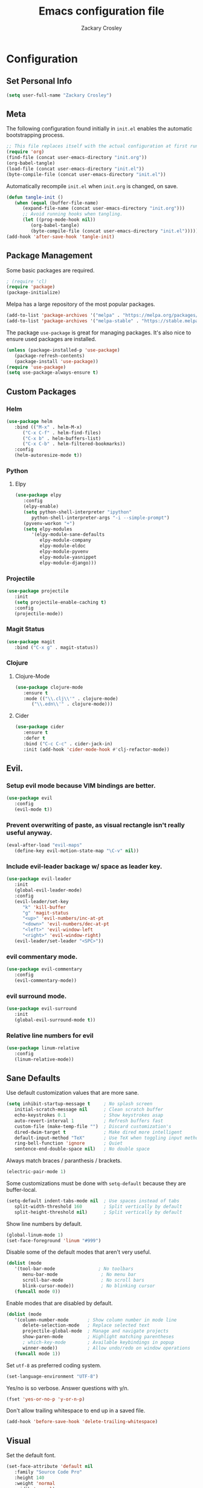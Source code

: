 #+TITLE: Emacs configuration file
#+AUTHOR: Zackary Crosley
#+BABEL: :cache yes
#+PROPERTY: header-args :tangle yes


* Configuration
** Set Personal Info
    #+BEGIN_SRC emacs-lisp
    (setq user-full-name "Zackary Crosley")
    #+END_SRC

** Meta

    The following configuration found initially in =init.el= enables the
    automatic bootstrapping process.

    #+BEGIN_SRC emacs-lisp :tangle no
    ;; This file replaces itself with the actual configuration at first run.
    (require 'org)
    (find-file (concat user-emacs-directory "init.org"))
    (org-babel-tangle)
    (load-file (concat user-emacs-directory "init.el"))
    (byte-compile-file (concat user-emacs-directory "init.el"))
    #+END_SRC

    Automatically recompile =init.el= when =init.org= is changed, on save.

    #+BEGIN_SRC emacs-lisp
    (defun tangle-init ()
       (when (equal (buffer-file-name)
          (expand-file-name (concat user-emacs-directory "init.org")))
          ;; Avoid running hooks when tangling.
          (let ((prog-mode-hook nil))
             (org-babel-tangle)
             (byte-compile-file (concat user-emacs-directory "init.el")))))
    (add-hook 'after-save-hook 'tangle-init)
    #+END_SRC

** Package Management

    Some basic packages are required.

    #+BEGIN_SRC emacs-lisp
    ; (require 'cl)
    (require 'package)
    (package-initialize)
    #+END_SRC

    Melpa has a large repository of the most popular packages.

    #+BEGIN_SRC emacs-lisp
    (add-to-list 'package-archives '("melpa" . "https://melpa.org/packages/"))
    (add-to-list 'package-archives '("melpa-stable" . "https://stable.melpa.org/packages/"))
    #+END_SRC

    The package =use-package= is great for managing packages. It's also nice to
    ensure used packages are installed.

    #+BEGIN_SRC emacs-lisp
    (unless (package-installed-p 'use-package)
       (package-refresh-contents)
       (package-install 'use-package))
    (require 'use-package)
    (setq use-package-always-ensure t)
    #+END_SRC

** Custom Packages
*** Helm
    #+BEGIN_SRC emacs-lisp
    (use-package helm
       :bind (("M-x" . helm-M-x)
          ("C-x C-f" . helm-find-files)
          ("C-x b" . helm-buffers-list)
          ("C-x C-b" . helm-filtered-bookmarks))
       :config
       (helm-autoresize-mode t))
    #+END_SRC

*** Python
**** Elpy
    #+BEGIN_SRC emacs-lisp
    (use-package elpy
       :config
       (elpy-enable)
       (setq python-shell-interpreter "ipython"
          python-shell-interpreter-args "-i --simple-prompt")
       (pyvenv-workon "+")
       (setq elpy-modules
          '(elpy-module-sane-defaults
             elpy-module-company
             elpy-module-eldoc
             elpy-module-pyvenv
             elpy-module-yasnippet
             elpy-module-django)))
    #+END_SRC

*** Projectile
  #+BEGIN_SRC emacs-lisp
    (use-package projectile
       :init
       (setq projectile-enable-caching t)
       :config
       (projectile-mode))
  #+END_SRC

*** Magit Status
  #+BEGIN_SRC emacs-lisp
    (use-package magit
       :bind ("C-x g" . magit-status))
  #+END_SRC

*** Clojure
**** Clojure-Mode

     #+BEGIN_SRC emacs-lisp
     (use-package clojure-mode
        :ensure t
        :mode (("\\.clj\\'" . clojure-mode)
           ("\\.edn\\'" . clojure-mode)))
     #+END_SRC

**** Cider
     #+BEGIN_SRC emacs-lisp
     (use-package cider
        :ensure t
        :defer t
        :bind ("C-c C-c" . cider-jack-in)
        :init (add-hook 'cider-mode-hook #'clj-refactor-mode))
     #+END_SRC

** Evil.
*** Setup evil mode because VIM bindings are better.
    #+BEGIN_SRC emacs-lisp
    (use-package evil
       :config
       (evil-mode t))
    #+END_SRC

*** Prevent overwriting of paste, as visual rectangle isn't really useful anyway.

    #+BEGIN_SRC emacs-lisp
    (eval-after-load "evil-maps"
       (define-key evil-motion-state-map "\C-v" nil))
    #+END_SRC

*** Include evil-leader backage w/ space as leader key.
    #+BEGIN_SRC emacs-lisp
    (use-package evil-leader
       :init
       (global-evil-leader-mode)
       :config
       (evil-leader/set-key
          "k" 'kill-buffer
          "g" 'magit-status
          "<up>" 'evil-numbers/inc-at-pt
          "<down>" 'evil-numbers/dec-at-pt
          "<left>" 'evil-window-left
          "<right>" 'evil-window-right)
       (evil-leader/set-leader "<SPC>"))
    #+END_SRC

*** evil commentary mode.
    #+BEGIN_SRC emacs-lisp
    (use-package evil-commentary
       :config
       (evil-commentary-mode))
    #+END_SRC

*** evil surround mode.
    #+BEGIN_SRC emacs-lisp
    (use-package evil-surround
       :init
       (global-evil-surround-mode t))
    #+END_SRC

*** Relative line numbers for evil
    #+BEGIN_SRC emacs-lisp
    (use-package linum-relative
       :config
       (linum-relative-mode))
    #+END_SRC

** Sane Defaults

   Use default customization values that are more sane.

   #+BEGIN_SRC emacs-lisp
    (setq inhibit-startup-message t     ; No splash screen
       initial-scratch-message nil      ; Clean scratch buffer
       echo-keystrokes 0.1              ; Show keystrokes asap
       auto-revert-interval 1           ; Refresh buffers fast
       custom-file (make-temp-file "")  ; Discard customization's
       dired-dwim-target t              ; Make dired more intelligent
       default-input-method "TeX"       ; Use TeX when toggling input method
       ring-bell-function 'ignore       ; Quiet
       sentence-end-double-space nil)   ; No double space
   #+END_SRC

   Always match braces / paranthesis / brackets.

   #+BEGIN_SRC emacs-lisp
   (electric-pair-mode 1)
   #+END_SRC

   Some customizations must be done with =setq-default= because they are
   buffer-local.

   #+BEGIN_SRC emacs-lisp
    (setq-default indent-tabs-mode nil  ; Use spaces instead of tabs
       split-width-threshold 160        ; Split vertically by default
       split-height-threshold nil)      ; Split vertically by default
   #+END_SRC

   Show line numbers by default.

   #+BEGIN_SRC emacs-lisp
    (global-linum-mode 1)
    (set-face-foreground 'linum "#999")
   #+END_SRC

   Disable some of the default modes that aren't very useful.

   #+BEGIN_SRC emacs-lisp
    (dolist (mode
       '(tool-bar-mode                ; No toolbars
          menu-bar-mode                ; No menu bar
          scroll-bar-mode              ; No scroll bars
          blink-cursor-mode))          ; No blinking cursor
       (funcall mode 0))
   #+END_SRC

   Enable modes that are disabled by default.

   #+BEGIN_SRC emacs-lisp
    (dolist (mode
       '(column-number-mode       ; Show column number in mode line
          delete-selection-mode   ; Replace selected text
          projectile-global-mode  ; Manage and navigate projects
          show-paren-mode         ; Highlight matching parentheses
          ; which-key-mode        ; Available keybindings in popup
          winner-mode))           ; Allow undo/redo on window operations
       (funcall mode 1))
   #+END_SRC

   Set =utf-8= as preferred coding system.

   #+BEGIN_SRC emacs-lisp
    (set-language-environment "UTF-8")
   #+END_SRC

   Yes/no is so verbose. Answer questions with y/n.

   #+BEGIN_SRC emacs-lisp
    (fset 'yes-or-no-p 'y-or-n-p)
   #+END_SRC

   Don't allow trailing whitespace to end up in a saved file.

   #+BEGIN_SRC emacs-lisp
    (add-hook 'before-save-hook 'delete-trailing-whitespace)
   #+END_SRC

** Visual

   Set the default font.

   #+BEGIN_SRC emacs-lisp
   (set-face-attribute 'default nil
      :family "Source Code Pro"
      :height 140
      :weight 'normal
      :width 'normal)
   #+END_SRC

   Use a Nord theme.

   #+BEGIN_SRC emacs-lisp
   (use-package doom-themes
   :preface
   (defvar region-fg nil)
   :config
   (load-theme 'doom-nord t)
   (doom-themes-visual-bell-config)
   (doom-themes-org-config))
   #+END_SRC
